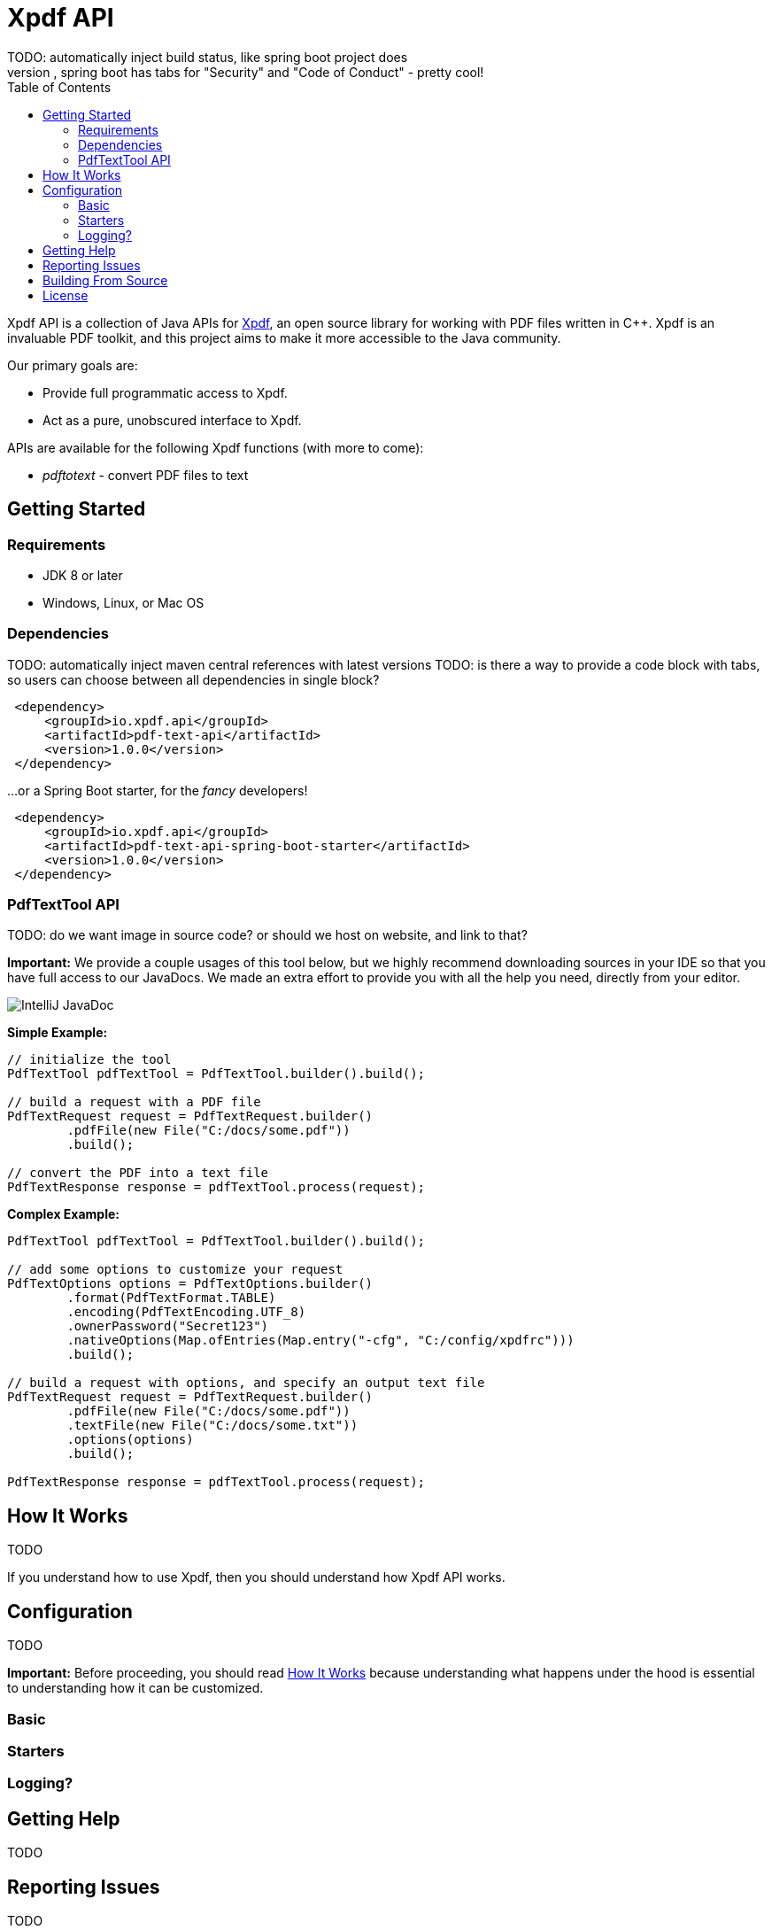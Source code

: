 = Xpdf API
TODO: automatically inject build status, like spring boot project does
TODO: look at other readme with .adoc structure, and see what other ways there are to format this. for example, spring boot has tabs for "Security" and "Code of Conduct" - pretty cool!
:toc:

Xpdf API is a collection of Java APIs for https://www.xpdfreader.com/about.html[Xpdf], an open source library for working with PDF files written in C++.
Xpdf is an invaluable PDF toolkit, and this project aims to make it more accessible to the Java community.

Our primary goals are:

* Provide full programmatic access to Xpdf.
* Act as a pure, unobscured interface to Xpdf.

APIs are available for the following Xpdf functions (with more to come):

* _pdftotext_ - convert PDF files to text

== Getting Started

=== Requirements

* JDK 8 or later
* Windows, Linux, or Mac OS

=== Dependencies
TODO: automatically inject maven central references with latest versions
TODO: is there a way to provide a code block with tabs, so users can choose between all dependencies in single block?

[source,xml]
----
 <dependency>
     <groupId>io.xpdf.api</groupId>
     <artifactId>pdf-text-api</artifactId>
     <version>1.0.0</version>
 </dependency>
----

...or a Spring Boot starter, for the _fancy_ developers!

[source,xml]
----
 <dependency>
     <groupId>io.xpdf.api</groupId>
     <artifactId>pdf-text-api-spring-boot-starter</artifactId>
     <version>1.0.0</version>
 </dependency>
----

=== PdfTextTool API
TODO: do we want image in source code? or should we host on website, and link to that?

*Important:* We provide a couple usages of this tool below, but we highly recommend downloading sources in your IDE so that you have full access to our JavaDocs.
We made an extra effort to provide you with all the help you need, directly from your editor.

image:_doc/readme/javadoc_nativeoptions.jpg[IntelliJ JavaDoc]

*Simple Example:*

[source,java,indent=0]
----
    // initialize the tool
    PdfTextTool pdfTextTool = PdfTextTool.builder().build();

    // build a request with a PDF file
    PdfTextRequest request = PdfTextRequest.builder()
            .pdfFile(new File("C:/docs/some.pdf"))
            .build();

    // convert the PDF into a text file
    PdfTextResponse response = pdfTextTool.process(request);
----

*Complex Example:*
[source,java,indent=0]
----
    PdfTextTool pdfTextTool = PdfTextTool.builder().build();

    // add some options to customize your request
    PdfTextOptions options = PdfTextOptions.builder()
            .format(PdfTextFormat.TABLE)
            .encoding(PdfTextEncoding.UTF_8)
            .ownerPassword("Secret123")
            .nativeOptions(Map.ofEntries(Map.entry("-cfg", "C:/config/xpdfrc")))
            .build();

    // build a request with options, and specify an output text file
    PdfTextRequest request = PdfTextRequest.builder()
            .pdfFile(new File("C:/docs/some.pdf"))
            .textFile(new File("C:/docs/some.txt"))
            .options(options)
            .build();

    PdfTextResponse response = pdfTextTool.process(request);
----

== How It Works [[how_it_works]]
TODO

If you understand how to use Xpdf, then you should understand how Xpdf API works.

== Configuration
TODO

*Important:* Before proceeding, you should read <<how_it_works, How It Works>> because understanding what happens under the hood is essential to understanding how it can be customized.

=== Basic

=== Starters

=== Logging?


== Getting Help
TODO

== Reporting Issues
TODO

== Building From Source

You do not need to build this project locally to use Xpdf API (packages are available in the Maven Central Repository).

But if you wish to build anyway, all you need is JDK 8 and our provided Maven wrapper.

[source,bash,indent=0]
----
    $ ./mvnw install
----

== License

Xpdf API is Open Source software released under the https://www.gnu.org/licenses/gpl-3.0.html[GNU General Public License, version 3 (GPLv3)].